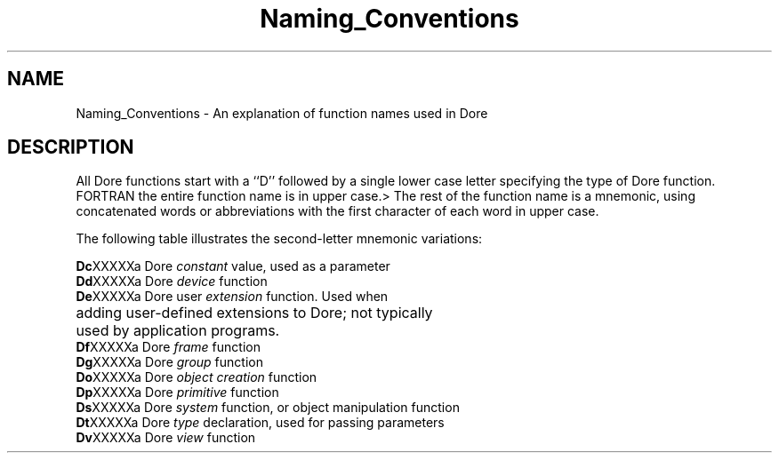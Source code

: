 .\"#ident "%W% %G%"
.\"
.\" # Copyright (C) 1994 Kubota Graphics Corp.
.\" # 
.\" # Permission to use, copy, modify, and distribute this material for
.\" # any purpose and without fee is hereby granted, provided that the
.\" # above copyright notice and this permission notice appear in all
.\" # copies, and that the name of Kubota Graphics not be used in
.\" # advertising or publicity pertaining to this material.  Kubota
.\" # Graphics Corporation MAKES NO REPRESENTATIONS ABOUT THE ACCURACY
.\" # OR SUITABILITY OF THIS MATERIAL FOR ANY PURPOSE.  IT IS PROVIDED
.\" # "AS IS", WITHOUT ANY EXPRESS OR IMPLIED WARRANTIES, INCLUDING THE
.\" # IMPLIED WARRANTIES OF MERCHANTABILITY AND FITNESS FOR A PARTICULAR
.\" # PURPOSE AND KUBOTA GRAPHICS CORPORATION DISCLAIMS ALL WARRANTIES,
.\" # EXPRESS OR IMPLIED.
.\"
.TH Naming_Conventions 3D "Dore"
.SH NAME
Naming_Conventions \- An explanation of function names used in Dore
.SH DESCRIPTION
All Dore functions start with a ``D''
followed by a single lower case letter specifying the type of
Dore function.
FORTRAN the entire function name is in upper case.>
The rest of the function name is a mnemonic, using
concatenated words or abbreviations
with the first character of each word in upper case.
.PP
The following table illustrates the second-letter mnemonic variations:
.sp
.nf
.ta .75i
\f3Dc\fPXXXXX	a Dore \f2constant\fP value, used as a parameter
\f3Dd\fPXXXXX	a Dore \f2device\fP function
\f3De\fPXXXXX	a Dore user \f2extension\fP function. Used when
	adding user-defined extensions to Dore; not typically
	used by application programs.
\f3Df\fPXXXXX	a Dore \f2frame\fP function
\f3Dg\fPXXXXX	a Dore \f2group\fP function
\f3Do\fPXXXXX	a Dore \f2object creation\fP function
\f3Dp\fPXXXXX	a Dore \f2primitive\fP function
\f3Ds\fPXXXXX	a Dore \f2system\fP function, or object manipulation function
\f3Dt\fPXXXXX	a Dore \f2type\fP declaration, used for passing parameters
\f3Dv\fPXXXXX	a Dore \f2view\fP function
.re
